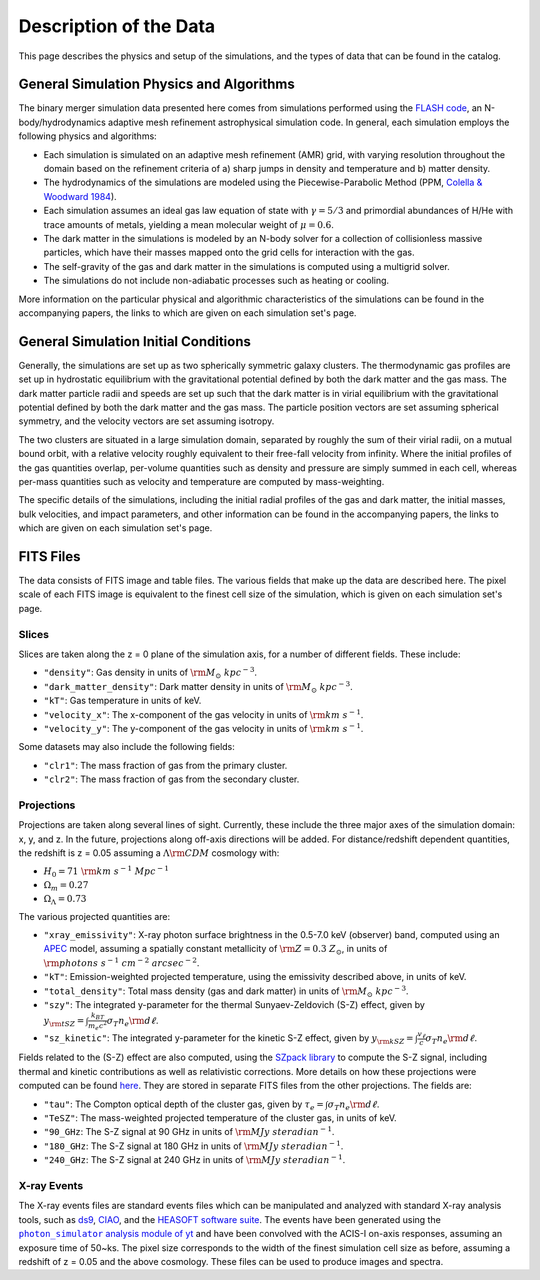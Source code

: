 .. _description:

Description of the Data
=======================

This page describes the physics and setup of the simulations, and the types of data that can be found in the
catalog. 

General Simulation Physics and Algorithms
-----------------------------------------

The binary merger simulation data presented here comes from simulations performed using the
`FLASH code <http://flash.uchicago.edu>`_, an N-body/hydrodynamics adaptive mesh refinement
astrophysical simulation code. In general, each simulation employs the following physics and 
algorithms:

* Each simulation is simulated on an adaptive mesh refinement (AMR) grid, with varying resolution throughout
  the domain based on the refinement criteria of a) sharp jumps in density and temperature and b) matter
  density. 
* The hydrodynamics of the simulations are modeled using the Piecewise-Parabolic Method (PPM, 
  `Colella & Woodward 1984 <http://adsabs.harvard.edu/abs/1984JCoPh..54..174C>`_). 
* Each simulation assumes an ideal gas law equation of state with :math:`\gamma = 5/3` and primordial
  abundances of H/He with trace amounts of metals, yielding a mean molecular weight of :math:`\mu = 0.6`.
* The dark matter in the simulations is modeled by an N-body solver for a collection of collisionless
  massive particles, which have their masses mapped onto the grid cells for interaction with the gas. 
* The self-gravity of the gas and dark matter in the simulations is computed using a multigrid solver.
* The simulations do not include non-adiabatic processes such as heating or cooling. 

More information on the particular physical and algorithmic characteristics of the simulations can be found
in the accompanying papers, the links to which are given on each simulation set's page.

General Simulation Initial Conditions
-------------------------------------

Generally, the simulations are set up as two spherically symmetric galaxy clusters. The thermodynamic gas 
profiles are set up in hydrostatic equilibrium with the gravitational potential defined by both the dark 
matter and the gas mass. The dark matter particle radii and speeds are set up such that the dark matter
is in virial equilibrium with the gravitational potential defined by both the dark matter and the gas mass. 
The particle position vectors are set assuming spherical symmetry, and the velocity vectors are set assuming
isotropy. 

The two clusters are situated in a large simulation domain, separated by roughly the sum of their virial
radii, on a mutual bound orbit, with a relative velocity roughly equivalent to their free-fall velocity 
from infinity. Where the initial profiles of the gas quantities overlap, per-volume quantities such as
density and pressure are simply summed in each cell, whereas per-mass quantities such as velocity and
temperature are computed by mass-weighting. 

The specific details of the simulations, including the initial radial profiles of the gas and dark matter, 
the initial masses, bulk velocities, and impact parameters, and other information can be found in the 
accompanying papers, the links to which are given on each simulation set's page. 

FITS Files
----------

The data consists of FITS image and table files. The various fields that make up the data are
described here. The pixel scale of each FITS image is equivalent to the finest cell size of the
simulation, which is given on each simulation set's page. 

Slices
++++++

Slices are taken along the z = 0 plane of the simulation axis, for a number of different fields. These
include:

* ``"density"``: Gas density in units of :math:`{\rm M_\odot~kpc^{-3}}`.
* ``"dark_matter_density"``: Dark matter density in units of :math:`{\rm M_\odot~kpc^{-3}}`.
* ``"kT"``: Gas temperature in units of keV. 
* ``"velocity_x"``: The x-component of the gas velocity in units of :math:`{\rm km~s^{-1}}`.
* ``"velocity_y"``: The y-component of the gas velocity in units of :math:`{\rm km~s^{-1}}`.

Some datasets may also include the following fields:

* ``"clr1"``: The mass fraction of gas from the primary cluster. 
* ``"clr2"``: The mass fraction of gas from the secondary cluster. 

Projections
+++++++++++

Projections are taken along several lines of sight. Currently, these include the three 
major axes of the simulation domain: x, y, and z. In the future, projections along off-axis 
directions will be added. For distance/redshift dependent quantities, the redshift is z = 0.05
assuming a :math:`\Lambda{\rm CDM}` cosmology with:

* :math:`H_0 = 71~{\rm km~s^{-1}~Mpc^{-1}}` 
* :math:`\Omega_m = 0.27` 
* :math:`\Omega_\Lambda = 0.73` 

The various projected quantities are:

* ``"xray_emissivity"``: X-ray photon surface brightness in the 0.5-7.0 keV (observer) band, 
  computed using an `APEC <http://www.atomdb.org>`_ model, assuming a spatially constant metallicity
  of :math:`{\rm Z = 0.3~Z_\odot}`, in units of :math:`{\rm photons~s^{-1}~{cm}^{-2}~{arcsec}^{-2}}`.
* ``"kT"``: Emission-weighted projected temperature, using the emissivity described above, in
  units of keV.
* ``"total_density"``: Total mass density (gas and dark matter) in units of :math:`{\rm M_\odot~{kpc}^{-3}}`.
* ``"szy"``: The integrated y-parameter for the thermal Sunyaev-Zeldovich (S-Z) effect, given by
  :math:`y_{\rm tSZ} = \int{\frac{k_BT}{m_e{c^2}}\sigma_T{n_e}{\rm d\ell}}`. 
* ``"sz_kinetic"``: The integrated y-parameter for the kinetic S-Z effect, given by
  :math:`y_{\rm kSZ} = \int{\frac{v_\ell}{c}\sigma_T{n_e}{\rm d\ell}}`. 

Fields related to the (S-Z) effect are also computed, using the `SZpack library <http://www.cita.utoronto.ca/~jchluba/Science_Jens/SZpack/SZpack.html>`_
to compute the S-Z signal, including thermal and kinetic contributions as well as relativistic
corrections. More details on how these projections were computed can be found `here <http://yt-project.org/doc/analyzing/analysis_modules/sunyaev_zeldovich.html>`_.
They are stored in separate FITS files from the other projections. The fields are:

* ``"tau"``: The Compton optical depth of the cluster gas, given by :math:`\tau_e = \int{\sigma_T{n_e}{\rm d\ell}}`. 
* ``"TeSZ"``: The mass-weighted projected temperature of the cluster gas, in units of keV.
* ``"90_GHz``: The S-Z signal at 90 GHz in units of :math:`{\rm MJy~{steradian}^{-1}}`. 
* ``"180_GHz``: The S-Z signal at 180 GHz in units of :math:`{\rm MJy~{steradian}^{-1}}`. 
* ``"240_GHz``: The S-Z signal at 240 GHz in units of :math:`{\rm MJy~{steradian}^{-1}}`. 

.. |photon_simulator| replace:: ``photon_simulator`` analysis module of yt
.. _photon_simulator: http://yt-project.org/doc/analyzing/analysis_modules/photon_simulator.html

X-ray Events
++++++++++++

The X-ray events files are standard events files which can be manipulated and analyzed with standard
X-ray analysis tools, such as `ds9 <http://ds9.si.edu>`_, `CIAO <http://cxc.cfa.harvard.edu/ciao/>`_, and the 
`HEASOFT software suite <http://heasarc.nasa.gov/lheasoft/>`_. The events have been generated using the
|photon_simulator|_ and have been convolved with the ACIS-I on-axis responses, assuming
an exposure time of 50~ks. The pixel size corresponds to the width of the finest simulation cell size as 
before, assuming a redshift of z = 0.05 and the above cosmology. These files can be used to produce images 
and spectra. 
